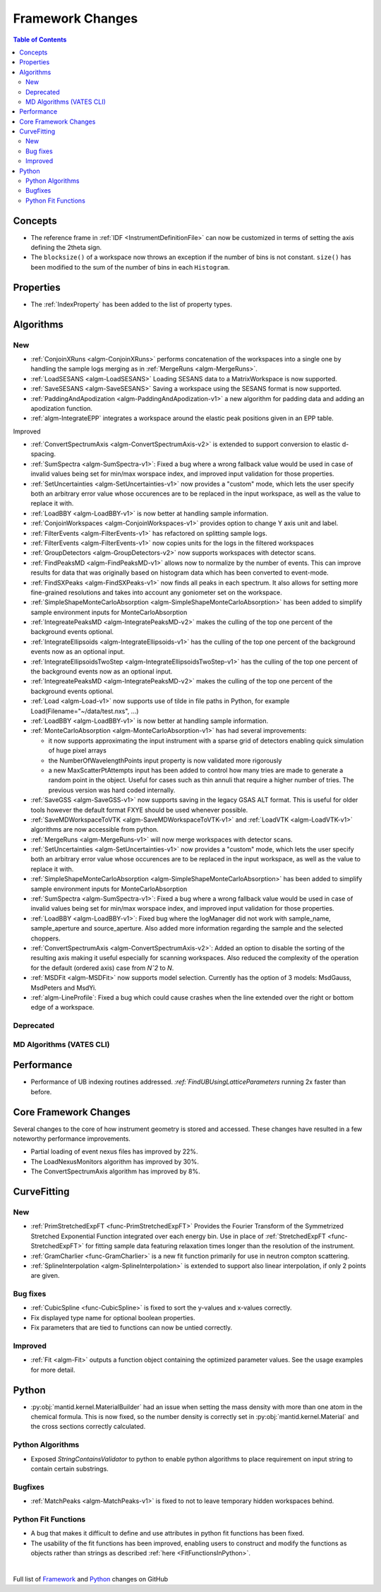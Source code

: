 =================
Framework Changes
=================

.. contents:: Table of Contents
   :local:

Concepts
--------
- The reference frame in :ref:`IDF <InstrumentDefinitionFile>` can now be customized in terms of setting the axis defining the 2theta sign.
- The ``blocksize()`` of a workspace now throws an exception if the number of bins is not constant. ``size()`` has been modified to the sum of the number of bins in each ``Histogram``.

Properties
----------

- The :ref:`IndexProperty` has been added to the list of property types.

Algorithms
----------

New
###

- :ref:`ConjoinXRuns <algm-ConjoinXRuns>` performs concatenation of the workspaces into a single one by handling the sample logs merging as in :ref:`MergeRuns <algm-MergeRuns>`.
- :ref:`LoadSESANS <algm-LoadSESANS>` Loading SESANS data to a MatrixWorkspace is now supported.
- :ref:`SaveSESANS <algm-SaveSESANS>` Saving a workspace using the SESANS format is now supported.
- :ref:`PaddingAndApodization <algm-PaddingAndApodization-v1>` a new algorithm for padding data and adding an apodization function.
- :ref:`algm-IntegrateEPP` integrates a workspace around the elastic peak positions given in an EPP table.

Improved

- :ref:`ConvertSpectrumAxis <algm-ConvertSpectrumAxis-v2>` is extended to support conversion to elastic d-spacing.
- :ref:`SumSpectra <algm-SumSpectra-v1>`: Fixed a bug where a wrong fallback value would be used in case of invalid values being set for min/max worspace index, and improved input validation for those properties.
- :ref:`SetUncertainties <algm-SetUncertainties-v1>` now provides a "custom" mode, which lets the user specify both an arbitrary error value whose occurences are to be replaced in the input workspace, as well as the value to replace it with.
- :ref:`LoadBBY <algm-LoadBBY-v1>` is now better at handling sample information.
- :ref:`ConjoinWorkspaces <algm-ConjoinWorkspaces-v1>` provides option to change Y axis unit and label.
- :ref:`FilterEvents <algm-FilterEvents-v1>` has refactored on splitting sample logs.
- :ref:`FilterEvents <algm-FilterEvents-v1>` now copies units for the logs in the filtered workspaces
- :ref:`GroupDetectors <algm-GroupDetectors-v2>` now supports workspaces with detector scans.
- :ref:`FindPeaksMD <algm-FindPeaksMD-v1>` allows now to normalize by the number of events. This can improve results for data that was originally based on histogram data which has been converted to event-mode.
- :ref:`FindSXPeaks <algm-FindSXPeaks-v1>` now finds all peaks in each spectrum. It also allows for setting more fine-grained resolutions and takes into account any goniometer set on the workspace.
- :ref:`SimpleShapeMonteCarloAbsorption <algm-SimpleShapeMonteCarloAbsorption>` has been added to simplify sample environment inputs for MonteCarloAbsorption
- :ref:`IntegreatePeaksMD <algm-IntegratePeaksMD-v2>` makes the culling of the top one percent of the background events optional.
- :ref:`IntegrateEllipsoids <algm-IntegrateEllipsoids-v1>` has the culling of the top one percent of the background events now as an optional input.
- :ref:`IntegrateEllipsoidsTwoStep <algm-IntegrateEllipsoidsTwoStep-v1>` has the culling of the top one percent of the background events now as an optional input.
- :ref:`IntegreatePeaksMD <algm-IntegratePeaksMD-v2>` makes the culling of the top one percent of the background events optional.
- :ref:`Load <algm-Load-v1>` now supports use of tilde in file paths in Python, for example Load(Filename="~/data/test.nxs", ...)
- :ref:`LoadBBY <algm-LoadBBY-v1>` is now better at handling sample information.
- :ref:`MonteCarloAbsorption <algm-MonteCarloAbsorption-v1>` has had several improvements:

  * it now supports approximating the input instrument with a sparse grid of detectors enabling quick simulation of huge pixel arrays
  * the NumberOfWavelengthPoints input property is now validated more rigorously
  * a new MaxScatterPtAttempts input has been added to control how many tries are made to generate a random point in the object. Useful for cases such as thin annuli that require a higher number of tries. The previous version was hard coded internally.
- :ref:`SaveGSS <algm-SaveGSS-v1>` now supports saving in the legacy GSAS ALT format. This is useful for older tools however the default format FXYE should be used whenever possible.
- :ref:`SaveMDWorkspaceToVTK <algm-SaveMDWorkspaceToVTK-v1>` and :ref:`LoadVTK <algm-LoadVTK-v1>` algorithms are now accessible from python.
- :ref:`MergeRuns <algm-MergeRuns-v1>` will now merge workspaces with detector scans.
- :ref:`SetUncertainties <algm-SetUncertainties-v1>` now provides a "custom" mode, which lets the user specify both an arbitrary error value whose occurences are to be replaced in the input workspace, as well as the value to replace it with.
- :ref:`SimpleShapeMonteCarloAbsorption <algm-SimpleShapeMonteCarloAbsorption>` has been added to simplify sample environment inputs for MonteCarloAbsorption
- :ref:`SumSpectra <algm-SumSpectra-v1>`: Fixed a bug where a wrong fallback value would be used in case of invalid values being set for min/max worspace index, and improved input validation for those properties.
- :ref:`LoadBBY <algm-LoadBBY-v1>`: Fixed bug where the logManager did not work with sample_name, sample_aperture and source_aperture. Also added more information regarding the sample and the selected choppers.
- :ref:`ConvertSpectrumAxis <algm-ConvertSpectrumAxis-v2>`: Added an option to disable the sorting of the resulting axis making it useful especially for scanning workspaces. Also reduced the complexity of the operation for the default (ordered axis) case from *Nˆ2* to *N*.
- :ref:`MSDFit <algm-MSDFit>` now supports model selection. Currently has the option of 3 models: MsdGauss, MsdPeters and MsdYi.
- :ref:`algm-LineProfile`: Fixed a bug which could cause crashes when the line extended over the right or bottom edge of a workspace.

Deprecated
##########

MD Algorithms (VATES CLI)
#########################

Performance
-----------
- Performance of UB indexing routines addressed. `:ref:`FindUBUsingLatticeParameters` running 2x faster than before.

Core Framework Changes
----------------------

Several changes to the core of how instrument geometry is stored and accessed. These changes have resulted in a few noteworthy performance improvements.

- Partial loading of event nexus files has improved by 22%.
- The LoadNexusMonitors algorithm has improved by 30%.
- The ConvertSpectrumAxis algorithm has improved by 8%.

CurveFitting
------------

New
###

- :ref:`PrimStretchedExpFT <func-PrimStretchedExpFT>` Provides the Fourier Transform of the Symmetrized Stretched Exponential Function integrated over each energy bin. Use in place of :ref:`StretchedExpFT <func-StretchedExpFT>` for fitting sample data featuring relaxation times longer than the resolution of the instrument.
- :ref:`GramCharlier <func-GramCharlier>` is a new fit function primarily for use in neutron compton scattering.
- :ref:`SplineInterpolation <algm-SplineInterpolation>` is extended to support also linear interpolation, if only 2 points are given.

Bug fixes
#########

- :ref:`CubicSpline <func-CubicSpline>` is fixed to sort the y-values and x-values correctly.
- Fix displayed type name for optional boolean properties.
- Fix parameters that are tied to functions can now be untied correctly. 

Improved
########

- :ref:`Fit <algm-Fit>` outputs a function object containing the optimized parameter values. See the usage examples for more detail.

Python
------

- :py:obj:`mantid.kernel.MaterialBuilder` had an issue when setting the mass density with more than one atom in the chemical formula. This is now fixed, so the number density is correctly set in :py:obj:`mantid.kernel.Material` and the cross sections correctly calculated.

Python Algorithms
#################

- Exposed `StringContainsValidator` to python to enable python algorithms to place requirement on input string to contain certain substrings.

Bugfixes
########

- :ref:`MatchPeaks <algm-MatchPeaks-v1>` is fixed to not to leave temporary hidden workspaces behind.

Python Fit Functions
####################

- A bug that makes it difficult to define and use attributes in python fit functions has been fixed.
- The usability of the fit functions has been improved, enabling users to construct and modify the functions as objects rather than strings
  as described :ref:`here <FitFunctionsInPython>`.

|

Full list of
`Framework <http://github.com/mantidproject/mantid/pulls?q=is%3Apr+milestone%3A%22Release+3.11%22+is%3Amerged+label%3A%22Component%3A+Framework%22>`__
and
`Python <http://github.com/mantidproject/mantid/pulls?q=is%3Apr+milestone%3A%22Release+3.11%22+is%3Amerged+label%3A%22Component%3A+Python%22>`__
changes on GitHub
